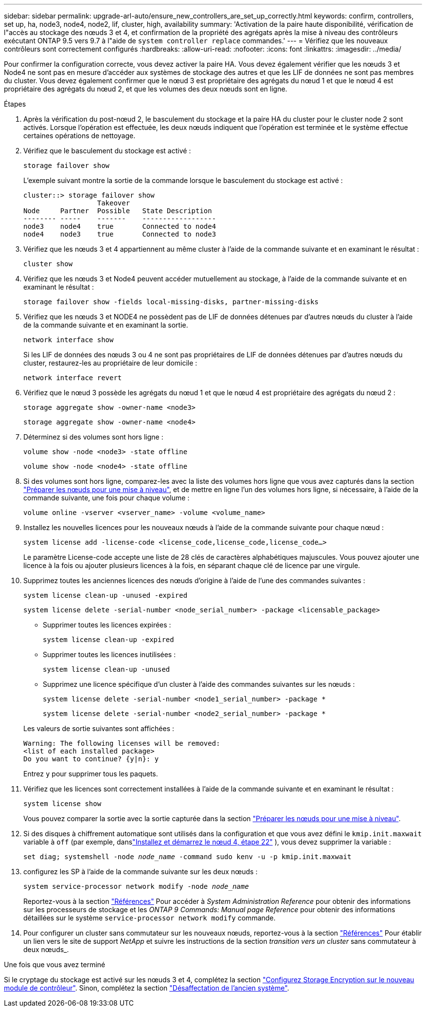 ---
sidebar: sidebar 
permalink: upgrade-arl-auto/ensure_new_controllers_are_set_up_correctly.html 
keywords: confirm, controllers, set up, ha, node3, node4, node2, lif, cluster, high, availability 
summary: 'Activation de la paire haute disponibilité, vérification de l"accès au stockage des nœuds 3 et 4, et confirmation de la propriété des agrégats après la mise à niveau des contrôleurs exécutant ONTAP 9.5 vers 9.7 à l"aide de `system controller replace` commandes.' 
---
= Vérifiez que les nouveaux contrôleurs sont correctement configurés
:hardbreaks:
:allow-uri-read: 
:nofooter: 
:icons: font
:linkattrs: 
:imagesdir: ../media/


[role="lead"]
Pour confirmer la configuration correcte, vous devez activer la paire HA. Vous devez également vérifier que les nœuds 3 et Node4 ne sont pas en mesure d'accéder aux systèmes de stockage des autres et que les LIF de données ne sont pas membres du cluster. Vous devez également confirmer que le nœud 3 est propriétaire des agrégats du nœud 1 et que le nœud 4 est propriétaire des agrégats du nœud 2, et que les volumes des deux nœuds sont en ligne.

.Étapes
. Après la vérification du post-nœud 2, le basculement du stockage et la paire HA du cluster pour le cluster node 2 sont activés. Lorsque l'opération est effectuée, les deux nœuds indiquent que l'opération est terminée et le système effectue certaines opérations de nettoyage.
. Vérifiez que le basculement du stockage est activé :
+
`storage failover show`

+
L'exemple suivant montre la sortie de la commande lorsque le basculement du stockage est activé :

+
....
cluster::> storage failover show
                  Takeover
Node     Partner  Possible   State Description
-------- -----    -------    ------------------
node3    node4    true       Connected to node4
node4    node3    true       Connected to node3
....
. Vérifiez que les nœuds 3 et 4 appartiennent au même cluster à l'aide de la commande suivante et en examinant le résultat :
+
`cluster show`

. Vérifiez que les nœuds 3 et Node4 peuvent accéder mutuellement au stockage, à l'aide de la commande suivante et en examinant le résultat :
+
`storage failover show -fields local-missing-disks, partner-missing-disks`

. Vérifiez que les nœuds 3 et NODE4 ne possèdent pas de LIF de données détenues par d'autres nœuds du cluster à l'aide de la commande suivante et en examinant la sortie.
+
`network interface show`

+
Si les LIF de données des nœuds 3 ou 4 ne sont pas propriétaires de LIF de données détenues par d'autres nœuds du cluster, restaurez-les au propriétaire de leur domicile :

+
`network interface revert`

. Vérifiez que le nœud 3 possède les agrégats du nœud 1 et que le nœud 4 est propriétaire des agrégats du nœud 2 :
+
`storage aggregate show -owner-name <node3>`

+
`storage aggregate show -owner-name <node4>`

. Déterminez si des volumes sont hors ligne :
+
`volume show -node <node3> -state offline`

+
`volume show -node <node4> -state offline`

. Si des volumes sont hors ligne, comparez-les avec la liste des volumes hors ligne que vous avez capturés dans la section link:prepare_nodes_for_upgrade.html["Préparer les nœuds pour une mise à niveau"], et de mettre en ligne l'un des volumes hors ligne, si nécessaire, à l'aide de la commande suivante, une fois pour chaque volume :
+
`volume online -vserver <vserver_name> -volume <volume_name>`

. Installez les nouvelles licences pour les nouveaux nœuds à l'aide de la commande suivante pour chaque nœud :
+
`system license add -license-code <license_code,license_code,license_code…>`

+
Le paramètre License-code accepte une liste de 28 clés de caractères alphabétiques majuscules. Vous pouvez ajouter une licence à la fois ou ajouter plusieurs licences à la fois, en séparant chaque clé de licence par une virgule.

. Supprimez toutes les anciennes licences des nœuds d'origine à l'aide de l'une des commandes suivantes :
+
`system license clean-up -unused -expired`

+
`system license delete -serial-number <node_serial_number> -package <licensable_package>`

+
--
** Supprimer toutes les licences expirées :
+
`system license clean-up -expired`

** Supprimer toutes les licences inutilisées :
+
`system license clean-up -unused`

** Supprimez une licence spécifique d'un cluster à l'aide des commandes suivantes sur les nœuds :
+
`system license delete -serial-number <node1_serial_number> -package *`

+
`system license delete -serial-number <node2_serial_number> -package *`



--
+
Les valeurs de sortie suivantes sont affichées :

+
....
Warning: The following licenses will be removed:
<list of each installed package>
Do you want to continue? {y|n}: y
....
+
Entrez `y` pour supprimer tous les paquets.

. Vérifiez que les licences sont correctement installées à l'aide de la commande suivante et en examinant le résultat :
+
`system license show`

+
Vous pouvez comparer la sortie avec la sortie capturée dans la section link:prepare_nodes_for_upgrade.html["Préparer les nœuds pour une mise à niveau"].

. [[unset_maxwait_system_commands]]Si des disques à chiffrement automatique sont utilisés dans la configuration et que vous avez défini le `kmip.init.maxwait` variable à `off` (par exemple, danslink:install_boot_node4.html#auto_install4_step22["Installez et démarrez le nœud 4, étape 22"] ), vous devez supprimer la variable :
+
`set diag; systemshell -node _node_name_ -command sudo kenv -u -p kmip.init.maxwait`



. [[step13]]configurez les SP à l'aide de la commande suivante sur les deux nœuds :
+
`system service-processor network modify -node _node_name_`

+
Reportez-vous à la section link:other_references.html["Références"] Pour accéder à _System Administration Reference_ pour obtenir des informations sur les processeurs de stockage et les _ONTAP 9 Commands: Manual page Reference_ pour obtenir des informations détaillées sur le système `service-processor network modify` commande.

. Pour configurer un cluster sans commutateur sur les nouveaux nœuds, reportez-vous à la section link:other_references.html["Références"] Pour établir un lien vers le site de support _NetApp_ et suivre les instructions de la section _transition vers un cluster_ sans commutateur à deux nœuds_.


.Une fois que vous avez terminé
Si le cryptage du stockage est activé sur les nœuds 3 et 4, complétez la section link:set_up_storage_encryption_new_module.html["Configurez Storage Encryption sur le nouveau module de contrôleur"]. Sinon, complétez la section link:decommission_old_system.html["Désaffectation de l'ancien système"].
